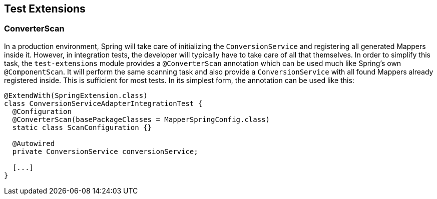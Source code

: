 [[testExtensions]]
== Test Extensions

[[converterScan]]
=== ConverterScan

In a production environment, Spring will take care of initializing the `ConversionService` and registering all generated Mappers inside it.
However, in integration tests, the developer will typically have to take care of all that themselves.
In order to simplify this task, the `test-extensions` module provides a `@ConverterScan` annotation which can be used much like Spring's own `@ComponentScan`.
It will perform the same scanning task and also provide a `ConversionService` with all found Mappers already registered inside.
This is sufficient for most tests.
In its simplest form, the annotation can be used like this:

====
[source,java,linenums]
[subs="verbatim,attributes"]
----
@ExtendWith(SpringExtension.class)
class ConversionServiceAdapterIntegrationTest {
  @Configuration
  @ConverterScan(basePackageClasses = MapperSpringConfig.class)
  static class ScanConfiguration {}

  @Autowired
  private ConversionService conversionService;

  [...]
}
----
====
